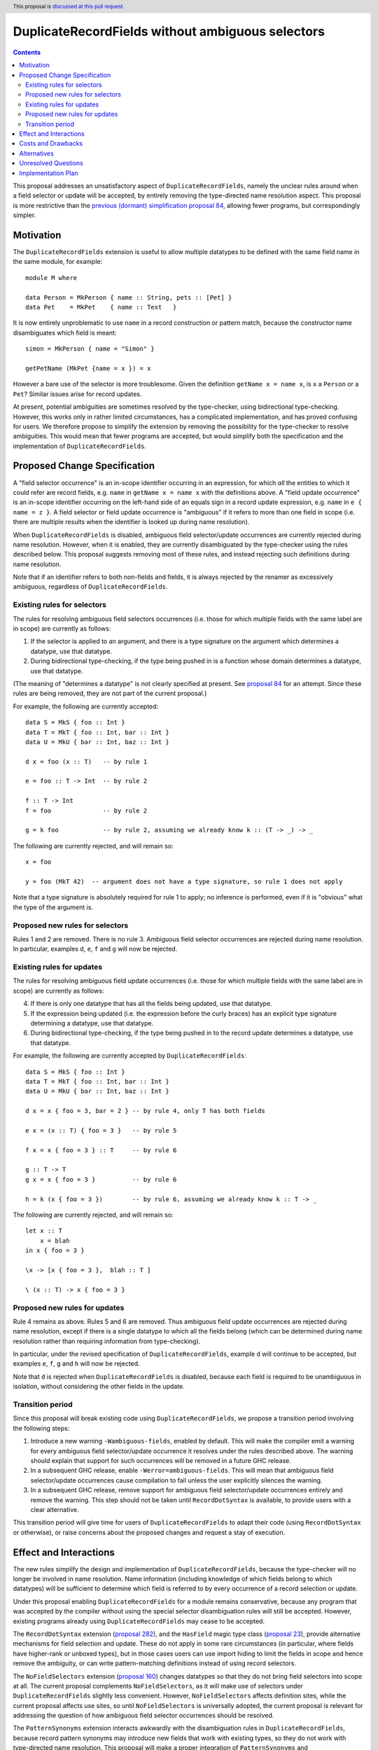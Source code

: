 DuplicateRecordFields without ambiguous selectors
=================================================

.. author:: Adam Gundry
.. date-accepted:: Leave blank. This will be filled in when the proposal is accepted.
.. ticket-url:: Leave blank. This will eventually be filled with the
                ticket URL which will track the progress of the
                implementation of the feature.
.. implemented:: Leave blank. This will be filled in with the first GHC version which
                 implements the described feature.
.. highlight:: haskell
.. header:: This proposal is `discussed at this pull request <https://github.com/ghc-proposals/ghc-proposals/pull/366>`_.
.. contents::

This proposal addresses an unsatisfactory aspect of ``DuplicateRecordFields``, namely the unclear rules around when a field selector or update will be accepted, by entirely removing the type-directed name resolution aspect.  This proposal is
more restrictive than the `previous (dormant) simplification proposal 84 <https://github.com/ghc-proposals/ghc-proposals/pull/84>`_, allowing fewer programs, but correspondingly simpler.


Motivation
----------
The ``DuplicateRecordFields`` extension is useful to allow multiple datatypes to be defined with the same field name in the same module, for example::

  module M where

  data Person = MkPerson { name :: String, pets :: [Pet] }
  data Pet    = MkPet    { name :: Text   }

It is now entirely unproblematic to use ``name`` in a record construction or pattern match, because the constructor name disambiguates which field is meant::

  simon = MkPerson { name = "Simon" }

  getPetName (MkPet {name = x }) = x

However a bare use of the selector is more troublesome.  Given the definition ``getName x = name x``, is ``x`` a ``Person`` or a ``Pet``?  Similar issues arise for record updates.

At present, potential ambiguities are sometimes resolved by the type-checker, using bidirectional type-checking.  However, this works only in rather limited circumstances, has a complicated implementation, and has proved confusing for users.  We therefore propose to simplify the extension by removing the possibility for the type-checker to resolve ambiguities.  This would mean that fewer programs are accepted, but would simplify both the specification and the implementation of ``DuplicateRecordFields``.


Proposed Change Specification
-----------------------------
A "field selector occurrence" is an in-scope identifier occurring in an expression, for which *all* the entities to which it could refer are record fields, e.g. ``name`` in ``getName x = name x`` with the definitions above.  A "field update occurrence" is an in-scope identifier occurring on the left-hand side of an equals sign in a record update expression, e.g. ``name`` in ``e { name = z }``.  A field selector or field update occurrence is "ambiguous" if it refers to more than one field in scope (i.e. there are multiple results when the identifier is looked up during name resolution).

When ``DuplicateRecordFields`` is disabled, ambiguous field selector/update occurrences are currently rejected during name resolution.  However, when it is enabled, they are currently disambiguated by the type-checker using the rules described below.  This proposal suggests removing most of these rules, and instead rejecting such definitions during name resolution.

Note that if an identifier refers to both non-fields and fields, it is always rejected by the renamer as excessively ambiguous, regardless of ``DuplicateRecordFields``.


Existing rules for selectors
^^^^^^^^^^^^^^^^^^^^^^^^^^^^
The rules for resolving ambiguous field selectors occurrences (i.e. those for which multiple fields with the same label are in scope) are currently as follows:

1. If the selector is applied to an argument, and there is a type signature on the argument which determines a datatype, use that datatype.

2. During bidirectional type-checking, if the type being pushed in is a function whose domain determines a datatype, use that datatype.

(The meaning of "determines a datatype" is not clearly specified at present.  See  `proposal 84 <https://github.com/adamgundry/ghc-proposals/blob/duplicaterecordfields-simplification/proposals/0000-duplicaterecordfields-simplification.rst#when-does-a-type-determine-a-datatype>`_ for an attempt.  Since these rules are being removed, they are not part of the current proposal.)

For example, the following are currently accepted::

  data S = MkS { foo :: Int }
  data T = MkT { foo :: Int, bar :: Int }
  data U = MkU { bar :: Int, baz :: Int }

  d x = foo (x :: T)   -- by rule 1

  e = foo :: T -> Int  -- by rule 2

  f :: T -> Int
  f = foo              -- by rule 2

  g = k foo            -- by rule 2, assuming we already know k :: (T -> _) -> _

The following are currently rejected, and will remain so::

  x = foo

  y = foo (MkT 42)  -- argument does not have a type signature, so rule 1 does not apply

Note that a type signature is absolutely required for rule 1 to apply; no inference is performed, even if it is "obvious" what the type of the argument is.


Proposed new rules for selectors
^^^^^^^^^^^^^^^^^^^^^^^^^^^^^^^^
Rules 1 and 2 are removed.  There is no rule 3. Ambiguous field selector occurrences are rejected during name resolution.  In particular, examples ``d``, ``e``, ``f`` and ``g`` will now be rejected.


Existing rules for updates
^^^^^^^^^^^^^^^^^^^^^^^^^^
The rules for resolving ambiguous field update occurrences (i.e. those for which multiple fields with the same label are in scope) are currently as follows:

4. If there is only one datatype that has all the fields being updated, use that datatype.

5. If the expression being updated (i.e. the expression before the curly braces) has an explicit type signature determining a datatype, use that datatype.

6. During bidirectional type-checking, if the type being pushed in to the record update determines a datatype, use that datatype.

For example, the following are currently accepted by ``DuplicateRecordFields``::

  data S = MkS { foo :: Int }
  data T = MkT { foo :: Int, bar :: Int }
  data U = MkU { bar :: Int, baz :: Int }

  d x = x { foo = 3, bar = 2 } -- by rule 4, only T has both fields

  e x = (x :: T) { foo = 3 }   -- by rule 5

  f x = x { foo = 3 } :: T     -- by rule 6

  g :: T -> T
  g x = x { foo = 3 }          -- by rule 6

  h = k (x { foo = 3 })        -- by rule 6, assuming we already know k :: T -> _

The following are currently rejected, and will remain so::

  let x :: T
      x = blah
  in x { foo = 3 }

  \x -> [x { foo = 3 },  blah :: T ]

  \ (x :: T) -> x { foo = 3 }


Proposed new rules for updates
^^^^^^^^^^^^^^^^^^^^^^^^^^^^^^

Rule 4 remains as above.  Rules 5 and 6 are removed.  Thus ambiguous field update occurrences are rejected during name resolution, except if there is a single datatype to which all the fields belong (which can be determined during name resolution rather than requiring information from type-checking).

In particular, under the revised specification of ``DuplicateRecordFields``, example ``d`` will continue to be accepted, but examples ``e``, ``f``, ``g`` and ``h`` will now be rejected.

Note that ``d`` is rejected when ``DuplicateRecordFields`` is disabled, because each field is required to be unambiguous in isolation, without considering the other fields in the update.


Transition period
^^^^^^^^^^^^^^^^^
Since this proposal will break existing code using ``DuplicateRecordFields``, we propose a transition period involving the following steps:

1. Introduce a new warning ``-Wambiguous-fields``, enabled by default.  This will make the compiler emit a warning for every ambiguous field selector/update occurrence it resolves under the rules described above.  The warning should explain that support for such occurrences will be removed in a future GHC release.

2. In a subsequent GHC release, enable ``-Werror=ambiguous-fields``.  This will mean that ambiguous field selector/update occurrences cause compilation to fail unless the user explicitly silences the warning.

3. In a subsequent GHC release, remove support for ambiguous field selector/update occurrences entirely and remove the warning.  This step should not be taken until ``RecordDotSyntax`` is available, to provide users with a clear alternative.

This transition period will give time for users of ``DuplicateRecordFields`` to adapt their code (using ``RecordDotSyntax`` or otherwise), or raise concerns about the proposed changes and request a stay of execution.


Effect and Interactions
-----------------------
The new rules simplify the design and implementation of ``DuplicateRecordFields``, because the type-checker will no longer be involved in name resolution.  Name information (including knowledge of which fields belong to which datatypes) will be sufficient to determine which field is referred to by every occurrence of a record selection or update.

Under this proposal enabling ``DuplicateRecordFields`` for a module remains conservative, because any program that was accepted by the compiler without using the special selector disambiguation rules will still be accepted.  However, existing programs already using ``DuplicateRecordFields`` may cease to be accepted.

The ``RecordDotSyntax`` extension (`proposal 282 <https://github.com/ghc-proposals/ghc-proposals/blob/master/proposals/0282-record-dot-syntax.rst>`_), and the ``HasField`` magic type class (`proposal 23 <https://github.com/ghc-proposals/ghc-proposals/blob/master/proposals/0023-overloaded-record-fields.rst>`_), provide alternative mechanisms for field selection and update.  These do not apply in some rare circumstances (in particular, where fields have higher-rank or unboxed types), but in those cases users can use import hiding to limit the fields in scope and hence remove the ambiguity, or can write pattern-matching definitions instead of using record selectors.

The ``NoFieldSelectors`` extension (`proposal 160 <https://github.com/ghc-proposals/ghc-proposals/blob/master/proposals/0160-no-toplevel-field-selectors.rst>`_) changes datatypes so that they do not bring field selectors into scope at all.  The current proposal complements ``NoFieldSelectors``, as it will make use of selectors under ``DuplicateRecordFields`` slightly less convenient.  However, ``NoFieldSelectors`` affects definition sites, while the current proposal affects use sites, so until ``NoFieldSelectors`` is universally adopted, the current proposal is relevant for addressing the question of how ambiguous field selector occurrences should be resolved.

The ``PatternSynonyms`` extension interacts awkwardly with the disambiguation rules in ``DuplicateRecordFields``, because record pattern synonyms may introduce new fields that work with existing types, so they do not work with type-directed name resolution.  This proposal will make a proper integration of ``PatternSynonyms`` and ``DuplicateRecordFields`` easier, because this problem will be removed.


Costs and Drawbacks
-------------------
This change may be disappointing for users who would prefer more use of type information to resolve ambiguous names.  Some users have already expressed this desire (e.g. see `issue #11343 <https://gitlab.haskell.org/ghc/ghc/-/issues/11343>`_).

The change is backwards-incompatible for code that makes use of the ``DuplicateRecordFields`` extension. Accordingly we propose a transition period with a compatibility warning.

The development cost of this change is relatively low (the new warning should be easy to implement, and the new specification mostly involves removing code).  It should reduce maintenance costs of GHC overall.  Moreover, since the specification of ``DuplicateRecordFields`` will be simpler, its behaviour will become easier to understand.


Alternatives
------------
Keeping the status quo is entirely feasible, even though the current design is not completely satisfactory.  This would allow us to wait until ``NoFieldSelectors`` and ``RecordDotSyntax`` have been tested in practice, before starting changes to ``DuplicateRecordFields``.

We could take the opposite approach, and increase the use of type inference to resolve ambiguous selector occurrences, as requested by some users.  However, it is not clear how to do this in anything other than an essentially ad hoc manner, so the extension is likely to become even more complex to specify and implement.


Unresolved Questions
--------------------
Is the proposed transition period, with the new ``-Wambiguous-fields`` warning, appropriate?  We could deprecate the feature even more gradually, or disable it without warning users first.


Implementation Plan
-------------------
If accepted, Adam Gundry will implement.  The implementation does not depend on the implementation of any other proposals, although the proposed transition period will not end until ``RecordDotSyntax`` has been implemented and included in a GHC release.
